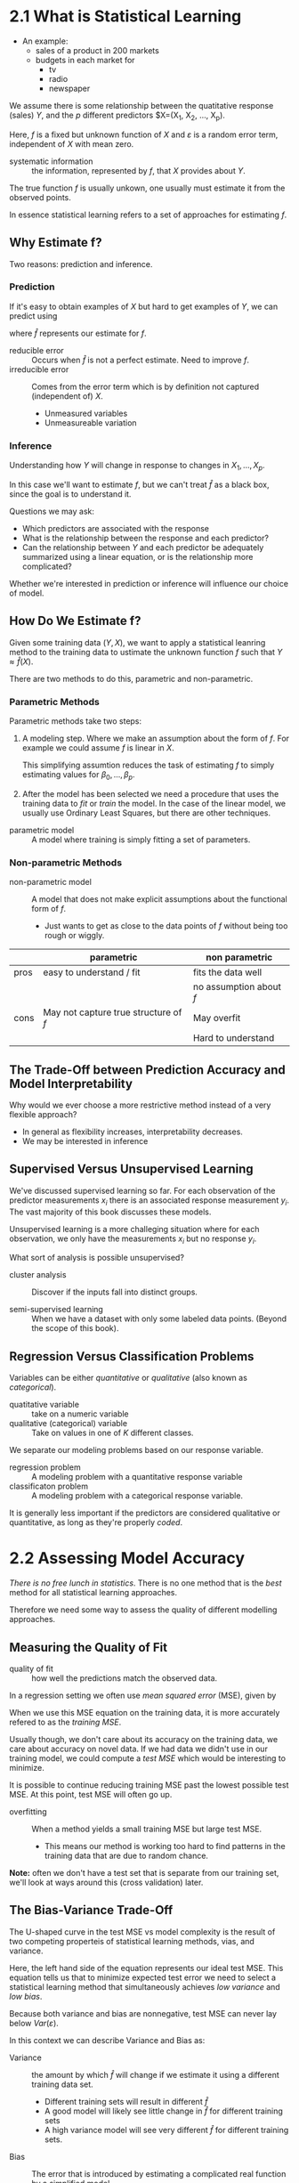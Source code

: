 * 2.1 What is Statistical Learning

- An example:
  - sales of a product in 200 markets
  - budgets in each market for
    - tv
    - radio
    - newspaper

We assume there is some relationship between the quatitative response
(sales) $Y$, and the $p$ different predictors $X=(X_1, X_2, \ldots, X_p).

\begin{equation}
  Y = f(X) + \varepsilon
\end{equation}

Here, $f$ is a fixed but unknown function of $X$ and $\varepsilon$ is
a random error term, independent of $X$ with mean zero.

- systematic information :: the information, represented by $f$, that
     $X$ provides about $Y$.

The true function $f$ is usually unkown, one usually must estimate it
from the observed points.

In essence statistical learning refers to a set of approaches for
estimating $f$.

** Why Estimate f?

Two reasons: prediction and inference.

*** Prediction

If it's easy to obtain examples of $X$ but hard to get examples of
$Y$, we can predict using

\begin{equation}
  \hat{Y} = \hat{f}(X)
\end{equation}

where $\hat{f}$ represents our estimate for $f$.

- reducible error :: Occurs when $\hat{f}$ is not a perfect
     estimate. Need to improve $f$.
- irreducible error :: Comes from the error term which is by
     definition not captured (independent of) $X$.
  - Unmeasured variables
  - Unmeasureable variation

*** Inference

Understanding how $Y$ will change in response to changes in
$X_1, \ldots, X_p$.

In this case we'll want to estimate $f$, but we can't treat $\hat{f}$
as a black box, since the goal is to understand it.

Questions we may ask:
 - Which predictors are associated with the response
 - What is the relationship between the response and each predictor?
 - Can the relationship between $Y$ and each predictor be adequately
   summarized using a linear equation, or is the relationship more
   complicated?

Whether we're interested in prediction or inference will influence our
choice of model.

** How Do We Estimate f?

Given some training data $(Y, X)$, we want to apply a statistical leanring
method to the training data to ustimate the unknown function $f$ such that
$Y \approx \hat{f}(X)$.

There are two methods to do this, parametric and non-parametric.

*** Parametric Methods

Parametric methods take two steps:

1. A modeling step. Where we make an assumption about the form of
   $f$. For example we could assume $f$ is linear in $X$.

   \begin{equation}
     f(X) = \beta_0 + \beta_1 X_1 + \beta_2 X_2 + \ldots + \beta_p X_p.
   \end{equation}

   This simplifying assumtion reduces the task of estimating $f$ to
   simply estimating values for $\beta_0, \ldots, \beta_p$.

2. After the model has been selected we need a procedure that uses the
   training data to /fit/ or /train/ the model. In the case of the
   linear model, we usually use Ordinary Least Squares, but there are
   other techniques.


- parametric model :: A model where training is simply fitting a set
     of parameters.

*** Non-parametric Methods

- non-parametric model :: A model that does not make explicit
     assumptions about the functional form of $f$.
  - Just wants to get as close to the data points of $f$ without being
    too rough or wiggly.

|      | parametric                            | non parametric          |
|------+---------------------------------------+-------------------------|
| pros | easy to understand / fit              | fits the data well      |
|      |                                       | no assumption about $f$ |
|------+---------------------------------------+-------------------------|
| cons | May not capture true structure of $f$ | May overfit             |
|      |                                       | Hard to understand      |
|------+---------------------------------------+-------------------------|

** The Trade-Off between Prediction Accuracy and Model Interpretability

Why would we ever choose a more restrictive method instead of a very
flexible approach?

- In general as flexibility increases, interpretability decreases.
- We may be interested in inference

** Supervised Versus Unsupervised Learning

We've discussed supervised learning so far. For each observation of
the predictor measurements $x_i$ there is an associated response
measurement $y_i$. The vast majority of this book discusses these
models.

Unsupervised learning is a more challeging situation where for each
observation, we only have the measurements $x_i$ but no response
$y_i$.

What sort of analysis is possible unsupervised?

- cluster analysis :: Discover if the inputs fall into distinct
     groups.

- semi-supervised learning :: When we have a dataset with only some
     labeled data points. (Beyond the scope of this book).

** Regression Versus Classification Problems

Variables can be either /quantitative/ or /qualitative/ (also known as
/categorical/).

- quatitative variable :: take on a numeric variable
- qualitative (categorical) variable :: Take on values in one of $K$
     different classes.

We separate our modeling problems based on our response variable.

- regression problem :: A modeling problem with a quantitative
     response variable
- classificaton problem :: A modeling problem with a categorical
     response variable.

It is generally less important if the predictors are considered
qualitative or quantitative, as long as they're properly /coded/.

* 2.2 Assessing Model Accuracy

/There is no free lunch in statistics/. There is no one method that is
the /best/ method for all statistical learning approaches.

Therefore we need some way to assess the quality of different
modelling approaches.

** Measuring the Quality of Fit

- quality of fit :: how well the predictions match the observed data.

In a regression setting we often use /mean squared error/ (MSE), given
by

\begin{equation}
  MSE = \frac{1}{n} \sum_{i=1}^{n} (y_i - \hat{f}(x_i))^2
\end{equation}

When we use this MSE equation on the training data, it is more
accurately refered to as the /training MSE/.

Usually though, we don't care about its accuracy on the training data,
we care about accuracy on novel data. If we had data we didn't use in
our training model, we could compute a /test MSE/ which would be
interesting to minimize.

It is possible to continue reducing training MSE past the lowest
possible test MSE. At this point, test MSE will often go up.

- overfitting :: When a method yields a small training MSE but large
                 test MSE.
  - This means our method is working too hard to find patterns in the
    training data that are due to random chance.

*Note:* often we don't have a test set that is separate from our
training set, we'll look at ways around this (cross validation) later.

** The Bias-Variance Trade-Off

The U-shaped curve in the test MSE vs model complexity is the result
of two competing properteis of statistical learning methods, vias, and
variance.

\begin{equation}
  E \left( y_o - \hat{f}(x_0) \right)^2 = Var(\hat{f}(x_0)) + \left[ Bias(\hat{f}(x_0)) \right]^2 + Var(\varepsilon)
\end{equation}

Here, the left hand side of the equation represents our ideal test
MSE. This equation tells us that to minimize expected test error we
need to select a statistical learning method that simultaneously
achieves /low variance/ and /low bias/.

Because both variance and bias are nonnegative, test MSE can never lay
below $Var(\varepsilon)$.

In this context we can describe Variance and Bias as:

- Variance :: the amount by which $\hat{f}$ will change if we estimate
              it using a different training data set.
  - Different training sets will result in different $\hat{f}$
  - A good model will likely see little change in $\hat{f}$ for
    different training sets
  - A high variance model will see very different $\hat{f}$ for
    different training sets.
- Bias :: The error that is introduced by estimating a complicated
          real function by a simplified model.
  - For example, estimating a complicated function with a linear model
    may have high bias.


In general, the more flexible methods, variance will increase and bias
will decreaes.

This is a tradeoff because it's easy to obtain just low bias (with
high variance) or just low variance (with high bias), but hard to get
the two just right.

** The Classification Setting

The concepts of MSE and bias/variance trade offs assume a regression
setting. These concepts transfer to a classification setting with
small modifications.

The MSE becomes the /error rate/, given by

\begin{equation}
  \frac{1}{n} \sum_{i=1}^{n} I(y_i \neq \hat{y}_i)
\end{equation}

Here $I$ is an indicator function that is 1 if they are not equal, and
zero if they are. So we're counting the times our prediction does not
match the true value.

*** The Bayes Classifier

- bayse classifier :: assigns each observation to the most likely
     class given its predictor values.

\begin{equation}
  P(Y = j | X = x_0)
\end{equation}

A bayes classifier produces the lowest possible error rate, called the
/Bayes error rate/. The Bayes error rate is analogous to the
irreducible error.

*** K-Nearest Neighbors

* 2.3 Lab; Introduction to R

See ~labs/02-intro-to-r.r~

** Basic Commands
** Graphics
** Indexing Data
** Loading Data
** Additional Graphical and Numerical Summaries
* 2.4 Exercises
** Conceptual
** Applied

End Pg 57
